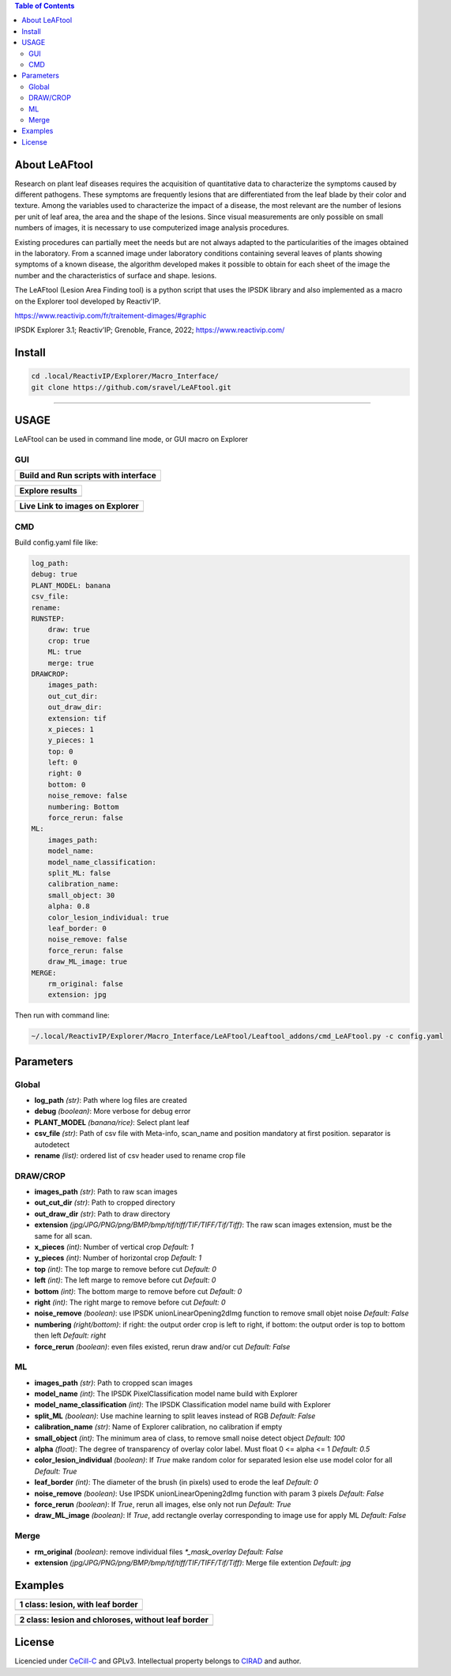 .. image:: Images/LeAFtool-long.png?raw=true
    :target: Images/LeAFtool-long.png?raw=true
    :alt: Alt text
    :width: 100%


.. contents:: Table of Contents
    :depth: 2

About LeAFtool
==============

Research on plant leaf diseases requires the acquisition of quantitative data to characterize the symptoms caused by different pathogens. These symptoms are frequently lesions that are differentiated from the leaf blade by their color and texture. Among the variables used to characterize the impact of a disease, the most relevant are the number of lesions per unit of leaf area, the area and the shape of the lesions. Since visual measurements are only possible on small numbers of images, it is necessary to use computerized image analysis procedures.

Existing procedures can partially meet the needs but are not always adapted to the particularities of the images obtained in the laboratory. From a scanned image under laboratory conditions containing several leaves of plants showing symptoms of a known disease, the algorithm developed makes it possible to obtain for each sheet of the image the number and the characteristics of surface and shape. lesions.

The LeAFtool (Lesion Area Finding tool) is a python script that uses the IPSDK library and also implemented as a macro on the Explorer tool developed by Reactiv'IP.

https://www.reactivip.com/fr/traitement-dimages/#graphic

IPSDK Explorer 3.1; Reactiv’IP; Grenoble, France, 2022; https://www.reactivip.com/

Install
=======

.. code-block:: bash

    cd .local/ReactivIP/Explorer/Macro_Interface/
    git clone https://github.com/sravel/LeAFtool.git


------------------------------------------------------------------------

USAGE
=====

LeAFtool can be used in command line mode, or GUI macro on Explorer


GUI
---
+---------------------------------------+
| Build and Run scripts with interface  +
+=======================================+
|  |build|                              +
+---------------------------------------+

+---------------------------------------+
| Explore results                       +
+=======================================+
|  |explore|                            +
+---------------------------------------+

+---------------------------------------+
| Live Link to images on Explorer       +
+=======================================+
|  |link|                               +
+---------------------------------------+

.. |build| image:: Images/windows.png?raw=true
    :target: Images/windows.png?raw=true
    :alt: Alt text
    :width: 100%



.. |explore| image:: Images/csv.png?raw=true
    :target: Images/csv.png?raw=true
    :alt: Alt text
    :width: 100%

.. |link| image:: Images/explorer.png?raw=true
    :target: Images/explorer.png?raw=true
    :alt: Alt text
    :width: 100%
    :align: middle


CMD
---

Build config.yaml file like:

.. code-block:: yaml

    log_path:
    debug: true
    PLANT_MODEL: banana
    csv_file:
    rename:
    RUNSTEP:
        draw: true
        crop: true
        ML: true
        merge: true
    DRAWCROP:
        images_path:
        out_cut_dir:
        out_draw_dir:
        extension: tif
        x_pieces: 1
        y_pieces: 1
        top: 0
        left: 0
        right: 0
        bottom: 0
        noise_remove: false
        numbering: Bottom
        force_rerun: false
    ML:
        images_path:
        model_name:
        model_name_classification:
        split_ML: false
        calibration_name:
        small_object: 30
        alpha: 0.8
        color_lesion_individual: true
        leaf_border: 0
        noise_remove: false
        force_rerun: false
        draw_ML_image: true
    MERGE:
        rm_original: false
        extension: jpg

Then run with command line:

.. code-block:: bash

    ~/.local/ReactivIP/Explorer/Macro_Interface/LeAFtool/Leaftool_addons/cmd_LeAFtool.py -c config.yaml


Parameters
==========

Global
------

- **log_path** *(str)*: Path where log files are created
- **debug** *(boolean)*: More verbose for debug error
- **PLANT_MODEL** *(banana/rice)*: Select plant leaf
- **csv_file** *(str)*: Path of csv file with Meta-info, scan_name and position mandatory at first position. separator is autodetect
- **rename** *(list)*: ordered list of csv header used to rename crop file


DRAW/CROP
---------

- **images_path** *(str)*: Path to raw scan images
- **out_cut_dir** *(str)*: Path to cropped directory
- **out_draw_dir** *(str)*: Path to draw directory
- **extension** *(jpg/JPG/PNG/png/BMP/bmp/tif/tiff/TIF/TIFF/Tif/Tiff)*: The raw scan images extension, must be the same for all scan.
- **x_pieces** *(int)*: Number of vertical crop *Default: 1*
- **y_pieces** *(int)*: Number of horizontal crop *Default: 1*
- **top** *(int)*: The top marge to remove before cut *Default: 0*
- **left** *(int)*: The left marge to remove before cut *Default: 0*
- **bottom** *(int)*: The bottom marge to remove before cut *Default: 0*
- **right** *(int)*: The right marge to remove before cut *Default: 0*
- **noise_remove** *(boolean)*: use IPSDK unionLinearOpening2dImg function to remove small objet noise *Default: False*
- **numbering** *(right/bottom)*: if right: the output order crop is left to right, if bottom: the output order is top to bottom then left *Default: right*
- **force_rerun** *(boolean)*: even files existed, rerun draw and/or cut *Default: False*

ML
--

- **images_path** *(str)*: Path to cropped scan images
- **model_name** *(int)*: The IPSDK PixelClassification model name build with Explorer
- **model_name_classification** *(int)*: The IPSDK Classification model name build with Explorer
- **split_ML** *(boolean)*: Use machine learning to split leaves instead of RGB *Default: False*
- **calibration_name** *(str)*: Name of Explorer calibration, no calibration if empty
- **small_object** *(int)*: The minimum area of class, to remove small noise detect object *Default: 100*
- **alpha** *(float)*: The degree of transparency of overlay color label. Must float 0 <= alpha <= 1 *Default: 0.5*
- **color_lesion_individual** *(boolean)*: If `True` make random color for separated lesion else use model color for all *Default: True*
- **leaf_border** *(int)*: The diameter of the brush (in pixels) used to erode the leaf *Default: 0*
- **noise_remove** *(boolean)*: Use IPSDK unionLinearOpening2dImg function with param 3 pixels *Default: False*
- **force_rerun** *(boolean)*: If `True`, rerun all images, else only not run *Default: True*
- **draw_ML_image** *(boolean)*: If `True`, add rectangle overlay corresponding to image use for apply ML *Default: False*

Merge
-----

- **rm_original** *(boolean)*: remove individual files `*_mask_overlay` *Default: False*
- **extension** *(jpg/JPG/PNG/png/BMP/bmp/tif/tiff/TIF/TIFF/Tif/Tiff)*: Merge file extention *Default: jpg*

Examples
========

+------------------------------------------------------+
| 1 class:  lesion, with leaf border                   +
+======================================================+
|  |exemple1|                                          +
+------------------------------------------------------+



+------------------------------------------------------+
| 2 class: lesion and chloroses, without leaf border   +
+======================================================+
|  |exemple2|                                          +
+------------------------------------------------------+


.. |exemple1| image:: Images/banana.jpg?raw=true
    :target: Images/banana.jpg?raw=true
    :alt: Alt text
    :width: 100%



.. |exemple2| image:: Images/2class.jpg?raw=true
    :target: Images/2class.jpg?raw=true
    :alt: Alt text
    :width: 72%


License
=======

Licencied under `CeCill-C <http://www.cecill.info/licences/Licence_CeCILL-C_V1-en.html>`_ and GPLv3.
Intellectual property belongs to `CIRAD <https://www.cirad.fr/>`_ and author.